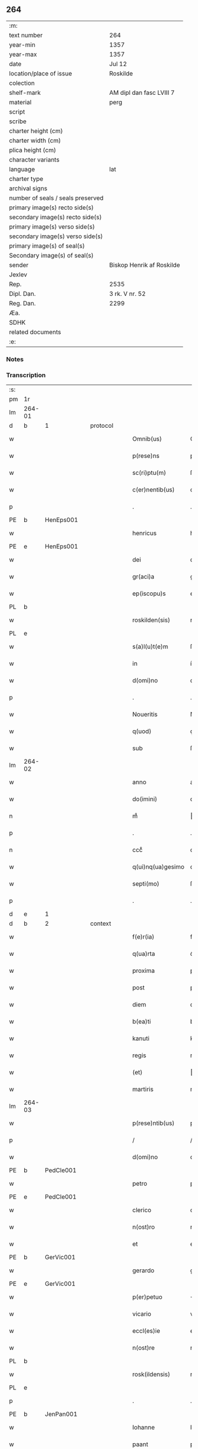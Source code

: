 ** 264

| :m:                               |                           |
| text number                       | 264                       |
| year-min                          | 1357                      |
| year-max                          | 1357                      |
| date                              | Jul 12                    |
| location/place of issue           | Roskilde                  |
| colection                         |                           |
| shelf-mark                        | AM dipl dan fasc LVIII 7  |
| material                          | perg                      |
| script                            |                           |
| scribe                            |                           |
| charter height (cm)               |                           |
| charter width (cm)                |                           |
| plica height (cm)                 |                           |
| character variants                |                           |
| language                          | lat                       |
| charter type                      |                           |
| archival signs                    |                           |
| number of seals / seals preserved |                           |
| primary image(s) recto side(s)    |                           |
| secondary image(s) recto side(s)  |                           |
| primary image(s) verso side(s)    |                           |
| secondary image(s) verso side(s)  |                           |
| primary image(s) of seal(s)       |                           |
| Secondary image(s) of seal(s)     |                           |
| sender                            | Biskop Henrik af Roskilde |
| Jexlev                            |                           |
| Rep.                              | 2535                      |
| Dipl. Dan.                        | 3 rk. V nr. 52            |
| Reg. Dan.                         | 2299                      |
| Æa.                               |                           |
| SDHK                              |                           |
| related documents                 |                           |
| :e:                               |                           |

*** Notes


*** Transcription
| :s: |        |   |   |   |   |                   |              |   |   |   |   |     |   |   |    |               |          |          |  |    |    |    |    |
| pm  | 1r     |   |   |   |   |                   |              |   |   |   |   |     |   |   |    |               |          |          |  |    |    |    |    |
| lm  | 264-01 |   |   |   |   |                   |              |   |   |   |   |     |   |   |    |               |          |          |  |    |    |    |    |
| d  | b      | 1  |   | protocol  |   |                   |              |   |   |   |   |     |   |   |    |               |          |          |  |    |    |    |    |
| w   |        |   |   |   |   | Omnib(us)         | Omníbꝫ       |   |   |   |   | lat |   |   |    |        264-01 | 1:protocol |          |  |    |    |    |    |
| w   |        |   |   |   |   | p(rese)ns         | pn̅          |   |   |   |   | lat |   |   |    |        264-01 | 1:protocol |          |  |    |    |    |    |
| w   |        |   |   |   |   | sc(ri)ptu(m)      | ſcptu̅       |   |   |   |   | lat |   |   |    |        264-01 | 1:protocol |          |  |    |    |    |    |
| w   |        |   |   |   |   | c(er)nentib(us)   | cnentíbꝫ    |   |   |   |   | lat |   |   |    |        264-01 | 1:protocol |          |  |    |    |    |    |
| p   |        |   |   |   |   | .                 | .            |   |   |   |   | lat |   |   |    |        264-01 | 1:protocol |          |  |    |    |    |    |
| PE  | b      | HenEps001  |   |   |   |                   |              |   |   |   |   |     |   |   |    |               |          |          |  |    |    |    |    |
| w   |        |   |   |   |   | henricus          | henrícu     |   |   |   |   | lat |   |   |    |        264-01 | 1:protocol |          |  |1089|    |    |    |
| PE  | e      | HenEps001  |   |   |   |                   |              |   |   |   |   |     |   |   |    |               |          |          |  |    |    |    |    |
| w   |        |   |   |   |   | dei               | deí          |   |   |   |   | lat |   |   |    |        264-01 | 1:protocol |          |  |    |    |    |    |
| w   |        |   |   |   |   | gr(aci)a          | gr̅a          |   |   |   |   | lat |   |   |    |        264-01 | 1:protocol |          |  |    |    |    |    |
| w   |        |   |   |   |   | ep(iscopu)s       | ep̅          |   |   |   |   | lat |   |   |    |        264-01 | 1:protocol |          |  |    |    |    |    |
| PL  | b      |   |   |   |   |                   |              |   |   |   |   |     |   |   |    |               |          |          |  |    |    |    |    |
| w   |        |   |   |   |   | roskilden(sis)    | roſkılde̅    |   |   |   |   | lat |   |   |    |        264-01 | 1:protocol |          |  |    |    |1126|    |
| PL  | e      |   |   |   |   |                   |              |   |   |   |   |     |   |   |    |               |          |          |  |    |    |    |    |
| w   |        |   |   |   |   | s(a)l(u)t(e)m     | ſlt̅m         |   |   |   |   | lat |   |   |    |        264-01 | 1:protocol |          |  |    |    |    |    |
| w   |        |   |   |   |   | in                | ín           |   |   |   |   | lat |   |   |    |        264-01 | 1:protocol |          |  |    |    |    |    |
| w   |        |   |   |   |   | d(omi)no          | dn̅o          |   |   |   |   | lat |   |   |    |        264-01 | 1:protocol |          |  |    |    |    |    |
| p   |        |   |   |   |   | .                 | .            |   |   |   |   | lat |   |   |    |        264-01 | 1:protocol |          |  |    |    |    |    |
| w   |        |   |   |   |   | Noueritis         | Nouerítí    |   |   |   |   | lat |   |   |    |        264-01 | 1:protocol |          |  |    |    |    |    |
| w   |        |   |   |   |   | q(uod)            | ꝙ            |   |   |   |   | lat |   |   |    |        264-01 | 1:protocol |          |  |    |    |    |    |
| w   |        |   |   |   |   | sub               | ſub          |   |   |   |   | lat |   |   |    |        264-01 | 1:protocol |          |  |    |    |    |    |
| lm  | 264-02 |   |   |   |   |                   |              |   |   |   |   |     |   |   |    |               |          |          |  |    |    |    |    |
| w   |        |   |   |   |   | anno              | anno         |   |   |   |   | lat |   |   |    |        264-02 | 1:protocol |          |  |    |    |    |    |
| w   |        |   |   |   |   | do(imini)         | do          |   |   |   |   | lat |   |   |    |        264-02 | 1:protocol |          |  |    |    |    |    |
| n   |        |   |   |   |   | mͦ                 | ͦ            |   |   |   |   | lat |   |   |    |        264-02 | 1:protocol |          |  |    |    |    |    |
| p   |        |   |   |   |   | .                 | .            |   |   |   |   | lat |   |   |    |        264-02 | 1:protocol |          |  |    |    |    |    |
| n   |        |   |   |   |   | cccͦ               | cccͦ          |   |   |   |   | lat |   |   |    |        264-02 | 1:protocol |          |  |    |    |    |    |
| w   |        |   |   |   |   | q(ui)nq(ua)gesimo | qnqᷓgeſímo   |   |   |   |   | lat |   |   |    |        264-02 | 1:protocol |          |  |    |    |    |    |
| w   |        |   |   |   |   | septi(mo)         | ſeptıͦ        |   |   |   |   | lat |   |   |    |        264-02 | 1:protocol |          |  |    |    |    |    |
| p   |        |   |   |   |   | .                 | .            |   |   |   |   | lat |   |   |    |        264-02 | 1:protocol |          |  |    |    |    |    |
| d  | e      | 1  |   |   |   |                   |              |   |   |   |   |     |   |   |    |               |          |          |  |    |    |    |    |
| d  | b      | 2  |   | context  |   |                   |              |   |   |   |   |     |   |   |    |               |          |          |  |    |    |    |    |
| w   |        |   |   |   |   | f(e)r(ia)         | frᷓ           |   |   |   |   | lat |   |   |    |        264-02 | 2:context |          |  |    |    |    |    |
| w   |        |   |   |   |   | q(ua)rta          | qᷓrta         |   |   |   |   | lat |   |   |    |        264-02 | 2:context |          |  |    |    |    |    |
| w   |        |   |   |   |   | proxima           | proxíma      |   |   |   |   | lat |   |   |    |        264-02 | 2:context |          |  |    |    |    |    |
| w   |        |   |   |   |   | post              | poﬅ          |   |   |   |   | lat |   |   |    |        264-02 | 2:context |          |  |    |    |    |    |
| w   |        |   |   |   |   | diem              | díem         |   |   |   |   | lat |   |   |    |        264-02 | 2:context |          |  |    |    |    |    |
| w   |        |   |   |   |   | b(ea)ti           | bt̅ı          |   |   |   |   | lat |   |   |    |        264-02 | 2:context |          |  |    |    |    |    |
| w   |        |   |   |   |   | kanuti            | kanutí       |   |   |   |   | lat |   |   |    |        264-02 | 2:context |          |  |    |    |    |    |
| w   |        |   |   |   |   | regis             | regí        |   |   |   |   | lat |   |   |    |        264-02 | 2:context |          |  |    |    |    |    |
| w   |        |   |   |   |   | (et)              |             |   |   |   |   | lat |   |   |    |        264-02 | 2:context |          |  |    |    |    |    |
| w   |        |   |   |   |   | martiris          | martırí     |   |   |   |   | lat |   |   |    |        264-02 | 2:context |          |  |    |    |    |    |
| lm  | 264-03 |   |   |   |   |                   |              |   |   |   |   |     |   |   |    |               |          |          |  |    |    |    |    |
| w   |        |   |   |   |   | p(rese)ntib(us)   | pn̅tíbꝫ       |   |   |   |   | lat |   |   |    |        264-03 | 2:context |          |  |    |    |    |    |
| p   |        |   |   |   |   | /                 | /            |   |   |   |   | lat |   |   |    |        264-03 | 2:context |          |  |    |    |    |    |
| w   |        |   |   |   |   | d(omi)no          | dn̅o          |   |   |   |   | lat |   |   |    |        264-03 | 2:context |          |  |    |    |    |    |
| PE  | b      | PedCle001  |   |   |   |                   |              |   |   |   |   |     |   |   |    |               |          |          |  |    |    |    |    |
| w   |        |   |   |   |   | petro             | petro        |   |   |   |   | lat |   |   |    |        264-03 | 2:context |          |  |1090|    |    |    |
| PE  | e      | PedCle001  |   |   |   |                   |              |   |   |   |   |     |   |   |    |               |          |          |  |    |    |    |    |
| w   |        |   |   |   |   | clerico           | clerıco      |   |   |   |   | lat |   |   |    |        264-03 | 2:context |          |  |    |    |    |    |
| w   |        |   |   |   |   | n(ost)ro          | nr̅o          |   |   |   |   | lat |   |   |    |        264-03 | 2:context |          |  |    |    |    |    |
| w   |        |   |   |   |   | et                | et           |   |   |   |   | lat |   |   |    |        264-03 | 2:context |          |  |    |    |    |    |
| PE  | b      | GerVic001  |   |   |   |                   |              |   |   |   |   |     |   |   |    |               |          |          |  |    |    |    |    |
| w   |        |   |   |   |   | gerardo           | gerardo      |   |   |   |   | lat |   |   |    |        264-03 | 2:context |          |  |1091|    |    |    |
| PE  | e      | GerVic001  |   |   |   |                   |              |   |   |   |   |     |   |   |    |               |          |          |  |    |    |    |    |
| w   |        |   |   |   |   | p(er)petuo        | ̲etuo        |   |   |   |   | lat |   |   |    |        264-03 | 2:context |          |  |    |    |    |    |
| w   |        |   |   |   |   | vicario           | vıcarío      |   |   |   |   | lat |   |   |    |        264-03 | 2:context |          |  |    |    |    |    |
| w   |        |   |   |   |   | eccl(es)ie        | eccl̅ıe       |   |   |   |   | lat |   |   |    |        264-03 | 2:context |          |  |    |    |    |    |
| w   |        |   |   |   |   | n(ost)re          | nr̅e          |   |   |   |   | lat |   |   |    |        264-03 | 2:context |          |  |    |    |    |    |
| PL  | b      |   |   |   |   |                   |              |   |   |   |   |     |   |   |    |               |          |          |  |    |    |    |    |
| w   |        |   |   |   |   | rosk(ildensis)    | roſꝃ         |   |   |   |   | lat |   |   |    |        264-03 | 2:context |          |  |    |    |1127|    |
| PL  | e      |   |   |   |   |                   |              |   |   |   |   |     |   |   |    |               |          |          |  |    |    |    |    |
| p   |        |   |   |   |   | .                 | .            |   |   |   |   | lat |   |   |    |        264-03 | 2:context |          |  |    |    |    |    |
| PE  | b      | JenPan001  |   |   |   |                   |              |   |   |   |   |     |   |   |    |               |          |          |  |    |    |    |    |
| w   |        |   |   |   |   | Iohanne           | Iohanne      |   |   |   |   | lat |   |   |    |        264-03 | 2:context |          |  |1092|    |    |    |
| w   |        |   |   |   |   | paant             | paant        |   |   |   |   | lat |   |   |    |        264-03 | 2:context |          |  |1092|    |    |    |
| PE  | e      | JenPan001  |   |   |   |                   |              |   |   |   |   |     |   |   |    |               |          |          |  |    |    |    |    |
| w   |        |   |   |   |   | et                | et           |   |   |   |   | lat |   |   |    |        264-03 | 2:context |          |  |    |    |    |    |
| lm  | 264-04 |   |   |   |   |                   |              |   |   |   |   |     |   |   |    |               |          |          |  |    |    |    |    |
| PE  | b      | PouBil001  |   |   |   |                   |              |   |   |   |   |     |   |   |    |               |          |          |  |    |    |    |    |
| w   |        |   |   |   |   | paulo             | paulo        |   |   |   |   | lat |   |   |    |        264-04 | 2:context |          |  |1093|    |    |    |
| w   |        |   |   |   |   | bylle             | bẏlle        |   |   |   |   | lat |   |   |    |        264-04 | 2:context |          |  |1093|    |    |    |
| PE  | e      | PouBil001  |   |   |   |                   |              |   |   |   |   |     |   |   |    |               |          |          |  |    |    |    |    |
| w   |        |   |   |   |   | laicis            | laıcí       |   |   |   |   | lat |   |   |    |        264-04 | 2:context |          |  |    |    |    |    |
| p   |        |   |   |   |   | /                 | /            |   |   |   |   | lat |   |   |    |        264-04 | 2:context |          |  |    |    |    |    |
| w   |        |   |   |   |   | ac                | ac           |   |   |   |   | lat |   |   |    |        264-04 | 2:context |          |  |    |    |    |    |
| w   |        |   |   |   |   | aliis             | alíı        |   |   |   |   | lat |   |   |    |        264-04 | 2:context |          |  |    |    |    |    |
| w   |        |   |   |   |   | pl(ur)ib(us)      | pl̅ıbꝫ        |   |   |   |   | lat |   |   |    |        264-04 | 2:context |          |  |    |    |    |    |
| w   |        |   |   |   |   | fidedignis        | fıdedıgní   |   |   |   |   | lat |   |   |    |        264-04 | 2:context |          |  |    |    |    |    |
| w   |        |   |   |   |   | cl(er)icis        | cl̅ıcí       |   |   |   |   | lat |   |   |    |        264-04 | 2:context |          |  |    |    |    |    |
| w   |        |   |   |   |   | (et)              |             |   |   |   |   | lat |   |   |    |        264-04 | 2:context |          |  |    |    |    |    |
| w   |        |   |   |   |   | laicis            | laící       |   |   |   |   | lat |   |   |    |        264-04 | 2:context |          |  |    |    |    |    |
| p   |        |   |   |   |   | /                 | /            |   |   |   |   | lat |   |   |    |        264-04 | 2:context |          |  |    |    |    |    |
| w   |        |   |   |   |   | coram             | coꝛam        |   |   |   |   | lat |   |   |    |        264-04 | 2:context |          |  |    |    |    |    |
| w   |        |   |   |   |   | nob(is)           | nob̅          |   |   |   |   | lat |   |   |    |        264-04 | 2:context |          |  |    |    |    |    |
| PL  | b      |   |   |   |   |                   |              |   |   |   |   |     |   |   |    |               |          |          |  |    |    |    |    |
| w   |        |   |   |   |   | roskild(is)       | roſkıl      |   |   |   |   | lat |   |   |    |        264-04 | 2:context |          |  |    |    |1128|    |
| PL  | e      |   |   |   |   |                   |              |   |   |   |   |     |   |   |    |               |          |          |  |    |    |    |    |
| p   |        |   |   |   |   | .                 | .            |   |   |   |   | lat |   |   |    |        264-04 | 2:context |          |  |    |    |    |    |
| w   |        |   |   |   |   | in                | ín           |   |   |   |   | lat |   |   |    |        264-04 | 2:context |          |  |    |    |    |    |
| w   |        |   |   |   |   | domo              | domo         |   |   |   |   | lat |   |   |    |        264-04 | 2:context |          |  |    |    |    |    |
| w   |        |   |   |   |   | ha¦bitac(i)onis   | ha¦bıtac̅onı |   |   |   |   | lat |   |   |    | 264-04—264-05 | 2:context |          |  |    |    |    |    |
| w   |        |   |   |   |   | n(ost)re          | nr̅e          |   |   |   |   | lat |   |   |    |        264-05 | 2:context |          |  |    |    |    |    |
| p   |        |   |   |   |   | /                 | /            |   |   |   |   | lat |   |   |    |        264-05 | 2:context |          |  |    |    |    |    |
| w   |        |   |   |   |   | ad                | ad           |   |   |   |   | lat |   |   |    |        264-05 | 2:context |          |  |    |    |    |    |
| w   |        |   |   |   |   | hoc               | hoc          |   |   |   |   | lat |   |   |    |        264-05 | 2:context |          |  |    |    |    |    |
| w   |        |   |   |   |   | sp(eci)alit(er)   | ſp̅alıt      |   |   |   |   | lat |   |   |    |        264-05 | 2:context |          |  |    |    |    |    |
| w   |        |   |   |   |   | (con)stitut(us)   | ꝯﬅítutꝰ      |   |   |   |   | lat |   |   |    |        264-05 | 2:context |          |  |    |    |    |    |
| w   |        |   |   |   |   | vir               | vir          |   |   |   |   | lat |   |   |    |        264-05 | 2:context |          |  |    |    |    |    |
| w   |        |   |   |   |   | ven(er)ab(i)lis   | venabl̅ı    |   |   |   |   | lat |   |   |    |        264-05 | 2:context |          |  |    |    |    |    |
| w   |        |   |   |   |   | d(omi)n(u)s       | dn̅          |   |   |   |   | lat |   |   |    |        264-05 | 2:context |          |  |    |    |    |    |
| PE  | b      | JenKra003  |   |   |   |                   |              |   |   |   |   |     |   |   |    |               |          |          |  |    |    |    |    |
| w   |        |   |   |   |   | Iohannes          | Iohanne     |   |   |   |   | lat |   |   |    |        264-05 | 2:context |          |  |1094|    |    |    |
| w   |        |   |   |   |   | kraac             | kraac        |   |   |   |   | lat |   |   |    |        264-05 | 2:context |          |  |1094|    |    |    |
| PE  | e      | JenKra003  |   |   |   |                   |              |   |   |   |   |     |   |   |    |               |          |          |  |    |    |    |    |
| w   |        |   |   |   |   | decan(us)         | decanꝰ       |   |   |   |   | lat |   |   |    |        264-05 | 2:context |          |  |    |    |    |    |
| PL  | b      |   |   |   |   |                   |              |   |   |   |   |     |   |   |    |               |          |          |  |    |    |    |    |
| w   |        |   |   |   |   | hafnensis         | hafnenſí    |   |   |   |   | lat |   |   |    |        264-05 | 2:context |          |  |    |    |1129|    |
| PL  | e      |   |   |   |   |                   |              |   |   |   |   |     |   |   |    |               |          |          |  |    |    |    |    |
| p   |        |   |   |   |   | /                 | /            |   |   |   |   | lat |   |   |    |        264-05 | 2:context |          |  |    |    |    |    |
| lm  | 264-06 |   |   |   |   |                   |              |   |   |   |   |     |   |   |    |               |          |          |  |    |    |    |    |
| w   |        |   |   |   |   | d(omi)no          | dn̅o          |   |   |   |   | lat |   |   |    |        264-06 | 2:context |          |  |    |    |    |    |
| PE  | b      | NieTyg002  |   |   |   |                   |              |   |   |   |   |     |   |   |    |               |          |          |  |    |    |    |    |
| w   |        |   |   |   |   | nicholao          | nıcholao     |   |   |   |   | lat |   |   |    |        264-06 | 2:context |          |  |1095|    |    |    |
| w   |        |   |   |   |   | tuchonis          | tuchoní     |   |   |   |   | lat |   |   |    |        264-06 | 2:context |          |  |1095|    |    |    |
| PE  | e      | NieTyg002  |   |   |   |                   |              |   |   |   |   |     |   |   |    |               |          |          |  |    |    |    |    |
| w   |        |   |   |   |   | can(onico)        | ca̅          |   |   |   |   | lat |   |   |    |        264-06 | 2:context |          |  |    |    |    |    |
| p   |        |   |   |   |   | .                 | .            |   |   |   |   | lat |   |   |    |        264-06 | 2:context |          |  |    |    |    |    |
| w   |        |   |   |   |   | n(ost)ro          | nr̅o          |   |   |   |   | lat |   |   |    |        264-06 | 2:context |          |  |    |    |    |    |
| PL  | b      |   |   |   |   |                   |              |   |   |   |   |     |   |   |    |               |          |          |  |    |    |    |    |
| w   |        |   |   |   |   | rosk(ildensi)     | roſꝃ         |   |   |   |   | lat |   |   |    |        264-06 | 2:context |          |  |    |    |1130|    |
| PL  | e      |   |   |   |   |                   |              |   |   |   |   |     |   |   |    |               |          |          |  |    |    |    |    |
| p   |        |   |   |   |   | .                 | .            |   |   |   |   | lat |   |   |    |        264-06 | 2:context |          |  |    |    |    |    |
| w   |        |   |   |   |   | ex                | ex           |   |   |   |   | lat |   |   |    |        264-06 | 2:context |          |  |    |    |    |    |
| w   |        |   |   |   |   | p(ar)te           | p̲te          |   |   |   |   | lat |   |   |    |        264-06 | 2:context |          |  |    |    |    |    |
| w   |        |   |   |   |   | cap(itu)li        | capl̅ı        |   |   |   |   | lat |   |   |    |        264-06 | 2:context |          |  |    |    |    |    |
| p   |        |   |   |   |   | /                 | /            |   |   |   |   | lat |   |   |    |        264-06 | 2:context |          |  |    |    |    |    |
| w   |        |   |   |   |   | bona              | bona         |   |   |   |   | lat |   |   |    |        264-06 | 2:context |          |  |    |    |    |    |
| w   |        |   |   |   |   | sua               | ſua          |   |   |   |   | lat |   |   |    |        264-06 | 2:context |          |  |    |    |    |    |
| w   |        |   |   |   |   | p(at)rimonialia   | p̅ꝛımoníalía  |   |   |   |   | lat |   |   |    |        264-06 | 2:context |          |  |    |    |    |    |
| w   |        |   |   |   |   | v(idelicet)       | vꝫ           |   |   |   |   | lat |   |   |    |        264-06 | 2:context |          |  |    |    |    |    |
| p   |        |   |   |   |   | /                 | /            |   |   |   |   | lat |   |   |    |        264-06 | 2:context |          |  |    |    |    |    |
| w   |        |   |   |   |   | t(er)ras          | tra        |   |   |   |   | lat |   |   |    |        264-06 | 2:context |          |  |    |    |    |    |
| w   |        |   |   |   |   | cu(m)             | cu̅           |   |   |   |   | lat |   |   |    |        264-06 | 2:context |          |  |    |    |    |    |
| w   |        |   |   |   |   | edificiis         | edıfícíí    |   |   |   |   | lat |   |   |    |        264-06 | 2:context |          |  |    |    |    |    |
| lm  | 264-07 |   |   |   |   |                   |              |   |   |   |   |     |   |   |    |               |          |          |  |    |    |    |    |
| w   |        |   |   |   |   | et                | et           |   |   |   |   | lat |   |   |    |        264-07 | 2:context |          |  |    |    |    |    |
| w   |        |   |   |   |   | singul(is)        | ſıngul̅       |   |   |   |   | lat |   |   |    |        264-07 | 2:context |          |  |    |    |    |    |
| w   |        |   |   |   |   | suis              | ſuí         |   |   |   |   | lat |   |   |    |        264-07 | 2:context |          |  |    |    |    |    |
| w   |        |   |   |   |   | p(er)tinenciis    | p̲tínencií   |   |   |   |   | lat |   |   |    |        264-07 | 2:context |          |  |    |    |    |    |
| p   |        |   |   |   |   | /                 | /            |   |   |   |   | lat |   |   |    |        264-07 | 2:context |          |  |    |    |    |    |
| w   |        |   |   |   |   | in                | ín           |   |   |   |   | lat |   |   |    |        264-07 | 2:context |          |  |    |    |    |    |
| w   |        |   |   |   |   | platea            | platea       |   |   |   |   | lat |   |   |    |        264-07 | 2:context |          |  |    |    |    |    |
| w   |        |   |   |   |   | fori              | foꝛı         |   |   |   |   | lat |   |   |    |        264-07 | 2:context |          |  |    |    |    |    |
| w   |        |   |   |   |   | ad                | ad           |   |   |   |   | lat |   |   |    |        264-07 | 2:context |          |  |    |    |    |    |
| w   |        |   |   |   |   | orientem          | oꝛıentem     |   |   |   |   | lat |   |   |    |        264-07 | 2:context |          |  |    |    |    |    |
| w   |        |   |   |   |   | a                 | a            |   |   |   |   | lat |   |   |    |        264-07 | 2:context |          |  |    |    |    |    |
| w   |        |   |   |   |   | domo              | domo         |   |   |   |   | lat |   |   |    |        264-07 | 2:context |          |  |    |    |    |    |
| w   |        |   |   |   |   | lapidea           | lapídea      |   |   |   |   | lat |   |   |    |        264-07 | 2:context |          |  |    |    |    |    |
| w   |        |   |   |   |   | in                | ín           |   |   |   |   | lat |   |   |    |        264-07 | 2:context |          |  |    |    |    |    |
| w   |        |   |   |   |   | q(ua)             | qᷓ            |   |   |   |   | lat |   |   |    |        264-07 | 2:context |          |  |    |    |    |    |
| w   |        |   |   |   |   | nu(n)c            | nu̅c          |   |   |   |   | lat |   |   |    |        264-07 | 2:context |          |  |    |    |    |    |
| w   |        |   |   |   |   | habitat           | habítat      |   |   |   |   | lat |   |   |    |        264-07 | 2:context |          |  |    |    |    |    |
| PE  | b      | WerPun001  |   |   |   |                   |              |   |   |   |   |     |   |   |    |               |          |          |  |    |    |    |    |
| w   |        |   |   |   |   | wer¦ner(us)       | wer¦nerꝰ     |   |   |   |   | lat |   |   |    | 264-07—264-08 | 2:context |          |  |1096|    |    |    |
| w   |        |   |   |   |   | d(i)c(t)us        | dc̅u         |   |   |   |   | lat |   |   |    |        264-08 | 2:context |          |  |1096|    |    |    |
| w   |        |   |   |   |   | pundere           | pundere      |   |   |   |   | lat |   |   |    |        264-08 | 2:context |          |  |1096|    |    |    |
| PE  | e      | WerPun001  |   |   |   |                   |              |   |   |   |   |     |   |   |    |               |          |          |  |    |    |    |    |
| w   |        |   |   |   |   | sita              | ſíta         |   |   |   |   | lat |   |   |    |        264-08 | 2:context |          |  |    |    |    |    |
| w   |        |   |   |   |   | legauit           | legauít      |   |   |   |   | lat |   |   |    |        264-08 | 2:context |          |  |    |    |    |    |
| w   |        |   |   |   |   | (et)              |             |   |   |   |   | lat |   |   |    |        264-08 | 2:context |          |  |    |    |    |    |
| w   |        |   |   |   |   | scotauit          | ſcotauít     |   |   |   |   | lat |   |   |    |        264-08 | 2:context |          |  |    |    |    |    |
| p   |        |   |   |   |   | /                 | /            |   |   |   |   | lat |   |   |    |        264-08 | 2:context |          |  |    |    |    |    |
| w   |        |   |   |   |   | prout             | prout        |   |   |   |   | lat |   |   |    |        264-08 | 2:context |          |  |    |    |    |    |
| w   |        |   |   |   |   | eciam             | ecíam        |   |   |   |   | lat |   |   |    |        264-08 | 2:context |          |  |    |    |    |    |
| w   |        |   |   |   |   | nob(is)           | nob̅          |   |   |   |   | lat |   |   |    |        264-08 | 2:context |          |  |    |    |    |    |
| w   |        |   |   |   |   | asseruit          | aſſeruít     |   |   |   |   | lat |   |   |    |        264-08 | 2:context |          |  |    |    |    |    |
| w   |        |   |   |   |   | in                | ín           |   |   |   |   | lat |   |   |    |        264-08 | 2:context |          |  |    |    |    |    |
| w   |        |   |   |   |   | testam(en)to      | teﬅam̅to      |   |   |   |   | lat |   |   |    |        264-08 | 2:context |          |  |    |    |    |    |
| w   |        |   |   |   |   | suo               | ſuo          |   |   |   |   | lat |   |   |    |        264-08 | 2:context |          |  |    |    |    |    |
| w   |        |   |   |   |   | ple¦ni(us)        | ple¦niꝰ      |   |   |   |   | lat |   |   |    | 264-08—264-09 | 2:context |          |  |    |    |    |    |
| w   |        |   |   |   |   | (con)tineri       | ꝯtınerí      |   |   |   |   | lat |   |   |    |        264-09 | 2:context |          |  |    |    |    |    |
| p   |        |   |   |   |   | .                 | .            |   |   |   |   | lat |   |   |    |        264-09 | 2:context |          |  |    |    |    |    |
| w   |        |   |   |   |   | jta               | ȷta          |   |   |   |   | lat |   |   |    |        264-09 | 2:context |          |  |    |    |    |    |
| w   |        |   |   |   |   | v(idelicet)       | vꝫ           |   |   |   |   | lat |   |   |    |        264-09 | 2:context |          |  |    |    |    |    |
| p   |        |   |   |   |   | .                 | .            |   |   |   |   | lat |   |   |    |        264-09 | 2:context |          |  |    |    |    |    |
| w   |        |   |   |   |   | q(uod)            | ꝙ            |   |   |   |   | lat |   |   |    |        264-09 | 2:context |          |  |    |    |    |    |
| w   |        |   |   |   |   | quoad             | quoad        |   |   |   |   | lat |   |   | =  |        264-09 | 2:context |          |  |    |    |    |    |
| w   |        |   |   |   |   | uixerit           | uıxerít      |   |   |   |   | lat |   |   | == |        264-09 | 2:context |          |  |    |    |    |    |
| w   |        |   |   |   |   | Idem              | Idem         |   |   |   |   | lat |   |   |    |        264-09 | 2:context |          |  |    |    |    |    |
| w   |        |   |   |   |   | do(minus)         | doꝰ          |   |   |   |   | lat |   |   |    |        264-09 | 2:context |          |  |    |    |    |    |
| PE  | b      | JenKra003  |   |   |   |                   |              |   |   |   |   |     |   |   |    |               |          |          |  |    |    |    |    |
| w   |        |   |   |   |   | Ioh(ann)es        | Ioh̅e        |   |   |   |   | lat |   |   |    |        264-09 | 2:context |          |  |1097|    |    |    |
| w   |        |   |   |   |   | kraac             | kraac        |   |   |   |   | lat |   |   |    |        264-09 | 2:context |          |  |1097|    |    |    |
| PE  | e      | JenKra003  |   |   |   |                   |              |   |   |   |   |     |   |   |    |               |          |          |  |    |    |    |    |
| w   |        |   |   |   |   | reddit(us)        | reddítꝰ      |   |   |   |   | lat |   |   |    |        264-09 | 2:context |          |  |    |    |    |    |
| w   |        |   |   |   |   | ip(s)or(um)       | ıp̅oꝝ         |   |   |   |   | lat |   |   |    |        264-09 | 2:context |          |  |    |    |    |    |
| w   |        |   |   |   |   | bonor(um)         | bonoꝝ        |   |   |   |   | lat |   |   |    |        264-09 | 2:context |          |  |    |    |    |    |
| w   |        |   |   |   |   | leuabit           | leuabít      |   |   |   |   | lat |   |   |    |        264-09 | 2:context |          |  |    |    |    |    |
| w   |        |   |   |   |   | et                | et           |   |   |   |   | lat |   |   |    |        264-09 | 2:context |          |  |    |    |    |    |
| w   |        |   |   |   |   | post              | poﬅ          |   |   |   |   | lat |   |   |    |        264-09 | 2:context |          |  |    |    |    |    |
| lm  | 264-10 |   |   |   |   |                   |              |   |   |   |   |     |   |   |    |               |          |          |  |    |    |    |    |
| w   |        |   |   |   |   | morte(m)          | moꝛte̅        |   |   |   |   | lat |   |   |    |        264-10 | 2:context |          |  |    |    |    |    |
| w   |        |   |   |   |   | suam              | ſuam         |   |   |   |   | lat |   |   |    |        264-10 | 2:context |          |  |    |    |    |    |
| w   |        |   |   |   |   | de                | de           |   |   |   |   | lat |   |   |    |        264-10 | 2:context |          |  |    |    |    |    |
| w   |        |   |   |   |   | ip(s)is           | ıp̅ı         |   |   |   |   | lat |   |   |    |        264-10 | 2:context |          |  |    |    |    |    |
| w   |        |   |   |   |   | redditib(us)      | reddıtıbꝫ    |   |   |   |   | lat |   |   |    |        264-10 | 2:context |          |  |    |    |    |    |
| w   |        |   |   |   |   | fiat              | fíat         |   |   |   |   | lat |   |   |    |        264-10 | 2:context |          |  |    |    |    |    |
| w   |        |   |   |   |   | anniu(er)sariu(m) | anníuſaríu̅  |   |   |   |   | lat |   |   |    |        264-10 | 2:context |          |  |    |    |    |    |
| w   |        |   |   |   |   | suu(m)            | ſuu̅          |   |   |   |   | lat |   |   |    |        264-10 | 2:context |          |  |    |    |    |    |
| w   |        |   |   |   |   | a(n)nuatim        | a̅nuatí      |   |   |   |   | lat |   |   |    |        264-10 | 2:context |          |  |    |    |    |    |
| p   |        |   |   |   |   | .                 | .            |   |   |   |   | lat |   |   |    |        264-10 | 2:context |          |  |    |    |    |    |
| w   |        |   |   |   |   | due               | due          |   |   |   |   | lat |   |   |    |        264-10 | 2:context |          |  |    |    |    |    |
| w   |        |   |   |   |   | p(ar)tes          | p̲te         |   |   |   |   | lat |   |   |    |        264-10 | 2:context |          |  |    |    |    |    |
| w   |        |   |   |   |   | reddituu(m)       | reddítuu̅     |   |   |   |   | lat |   |   |    |        264-10 | 2:context |          |  |    |    |    |    |
| w   |        |   |   |   |   | ceda(n)t          | ceda̅t        |   |   |   |   | lat |   |   |    |        264-10 | 2:context |          |  |    |    |    |    |
| lm  | 264-11 |   |   |   |   |                   |              |   |   |   |   |     |   |   |    |               |          |          |  |    |    |    |    |
| w   |        |   |   |   |   | cano(n)icis       | cano̅ıcı     |   |   |   |   | lat |   |   |    |        264-11 | 2:context |          |  |    |    |    |    |
| w   |        |   |   |   |   | qui               | quı          |   |   |   |   | lat |   |   |    |        264-11 | 2:context |          |  |    |    |    |    |
| w   |        |   |   |   |   | vigiliis          | vıgılíí     |   |   |   |   | lat |   |   |    |        264-11 | 2:context |          |  |    |    |    |    |
| w   |        |   |   |   |   | (et)              |             |   |   |   |   | lat |   |   |    |        264-11 | 2:context |          |  |    |    |    |    |
| w   |        |   |   |   |   | miss(is)          | mıſ         |   |   |   |   | lat |   |   |    |        264-11 | 2:context |          |  |    |    |    |    |
| w   |        |   |   |   |   | a(n)i(ma)ru(m)    | aı̅ru̅         |   |   |   |   | lat |   |   |    |        264-11 | 2:context |          |  |    |    |    |    |
| w   |        |   |   |   |   | int(er)fueri(n)t  | ıntfuerı̅t   |   |   |   |   | lat |   |   |    |        264-11 | 2:context |          |  |    |    |    |    |
| p   |        |   |   |   |   | /                 | /            |   |   |   |   | lat |   |   |    |        264-11 | 2:context |          |  |    |    |    |    |
| w   |        |   |   |   |   | t(er)cia          | tcía        |   |   |   |   | lat |   |   |    |        264-11 | 2:context |          |  |    |    |    |    |
| w   |        |   |   |   |   | aut(em)           | aut̅          |   |   |   |   | lat |   |   |    |        264-11 | 2:context |          |  |    |    |    |    |
| w   |        |   |   |   |   | p(ar)s            | p̲           |   |   |   |   | lat |   |   |    |        264-11 | 2:context |          |  |    |    |    |    |
| w   |        |   |   |   |   | vicariis          | vıcaríí     |   |   |   |   | lat |   |   |    |        264-11 | 2:context |          |  |    |    |    |    |
| w   |        |   |   |   |   | p(er)petuis       | ̲etuí       |   |   |   |   | lat |   |   |    |        264-11 | 2:context |          |  |    |    |    |    |
| w   |        |   |   |   |   | (et)              |             |   |   |   |   | lat |   |   |    |        264-11 | 2:context |          |  |    |    |    |    |
| w   |        |   |   |   |   | n(on)             | n̅            |   |   |   |   | lat |   |   |    |        264-11 | 2:context |          |  |    |    |    |    |
| w   |        |   |   |   |   | p(er)petuis       | ̲etuí       |   |   |   |   | lat |   |   |    |        264-11 | 2:context |          |  |    |    |    |    |
| lm  | 264-12 |   |   |   |   |                   |              |   |   |   |   |     |   |   |    |               |          |          |  |    |    |    |    |
| w   |        |   |   |   |   | existentib(us)    | exıﬅentıbꝫ   |   |   |   |   | lat |   |   |    |        264-12 | 2:context |          |  |    |    |    |    |
| w   |        |   |   |   |   | in                | ín           |   |   |   |   | lat |   |   |    |        264-12 | 2:context |          |  |    |    |    |    |
| w   |        |   |   |   |   | vigiliis          | vıgılíí     |   |   |   |   | lat |   |   |    |        264-12 | 2:context |          |  |    |    |    |    |
| w   |        |   |   |   |   | debeatur          | debeatur     |   |   |   |   | lat |   |   |    |        264-12 | 2:context |          |  |    |    |    |    |
| p   |        |   |   |   |   | .                 | .            |   |   |   |   | lat |   |   |    |        264-12 | 2:context |          |  |    |    |    |    |
| d  | e      | 2  |   |   |   |                   |              |   |   |   |   |     |   |   |    |               |          |          |  |    |    |    |    |
| d  | b      | 3  |   | eschatocol  |   |                   |              |   |   |   |   |     |   |   |    |               |          |          |  |    |    |    |    |
| w   |        |   |   |   |   | datu(m)           | datu̅         |   |   |   |   | lat |   |   |    |        264-12 | 3:eschatocol |          |  |    |    |    |    |
| w   |        |   |   |   |   | sub               | ſub          |   |   |   |   | lat |   |   |    |        264-12 | 3:eschatocol |          |  |    |    |    |    |
| w   |        |   |   |   |   | sigillo           | ſígíllo      |   |   |   |   | lat |   |   |    |        264-12 | 3:eschatocol |          |  |    |    |    |    |
| w   |        |   |   |   |   | n(ost)ro          | nr̅o          |   |   |   |   | lat |   |   |    |        264-12 | 3:eschatocol |          |  |    |    |    |    |
| w   |        |   |   |   |   | vna               | vna          |   |   |   |   | lat |   |   |    |        264-12 | 3:eschatocol |          |  |    |    |    |    |
| w   |        |   |   |   |   | cu(m)             | cu̅           |   |   |   |   | lat |   |   |    |        264-12 | 3:eschatocol |          |  |    |    |    |    |
| w   |        |   |   |   |   | sigillo           | ſígíllo      |   |   |   |   | lat |   |   |    |        264-12 | 3:eschatocol |          |  |    |    |    |    |
| w   |        |   |   |   |   | d(omi)ni          | dn̅í          |   |   |   |   | lat |   |   |    |        264-12 | 3:eschatocol |          |  |    |    |    |    |
| PE  | b      | JenKra003  |   |   |   |                   |              |   |   |   |   |     |   |   |    |               |          |          |  |    |    |    |    |
| w   |        |   |   |   |   | Ioh(ann)is        | Ioh̅ı        |   |   |   |   | lat |   |   |    |        264-12 | 3:eschatocol |          |  |1098|    |    |    |
| w   |        |   |   |   |   | kraac             | kraac        |   |   |   |   | lat |   |   |    |        264-12 | 3:eschatocol |          |  |1098|    |    |    |
| PE  | e      | JenKra003  |   |   |   |                   |              |   |   |   |   |     |   |   |    |               |          |          |  |    |    |    |    |
| w   |        |   |   |   |   | sup(ra)¦d(i)c(t)i | ſupᷓ¦dc̅ı      |   |   |   |   | lat |   |   |    | 264-12—264-13 | 3:eschatocol |          |  |    |    |    |    |
| w   |        |   |   |   |   | anno              | anno         |   |   |   |   | lat |   |   |    |        264-13 | 3:eschatocol |          |  |    |    |    |    |
| w   |        |   |   |   |   | die               | díe          |   |   |   |   | lat |   |   |    |        264-13 | 3:eschatocol |          |  |    |    |    |    |
| w   |        |   |   |   |   | (et)              |             |   |   |   |   | lat |   |   |    |        264-13 | 3:eschatocol |          |  |    |    |    |    |
| w   |        |   |   |   |   | loco              | loco         |   |   |   |   | lat |   |   |    |        264-13 | 3:eschatocol |          |  |    |    |    |    |
| w   |        |   |   |   |   | sup(ra)d(i)c(t)is | ſupᷓdc̅ı      |   |   |   |   | lat |   |   |    |        264-13 | 3:eschatocol |          |  |    |    |    |    |
| p   |        |   |   |   |   | /                 | /            |   |   |   |   | lat |   |   |    |        264-13 | 3:eschatocol |          |  |    |    |    |    |
| d  | e      | 3  |   |   |   |                   |              |   |   |   |   |     |   |   |    |               |          |          |  |    |    |    |    |
| :e: |        |   |   |   |   |                   |              |   |   |   |   |     |   |   |    |               |          |          |  |    |    |    |    |